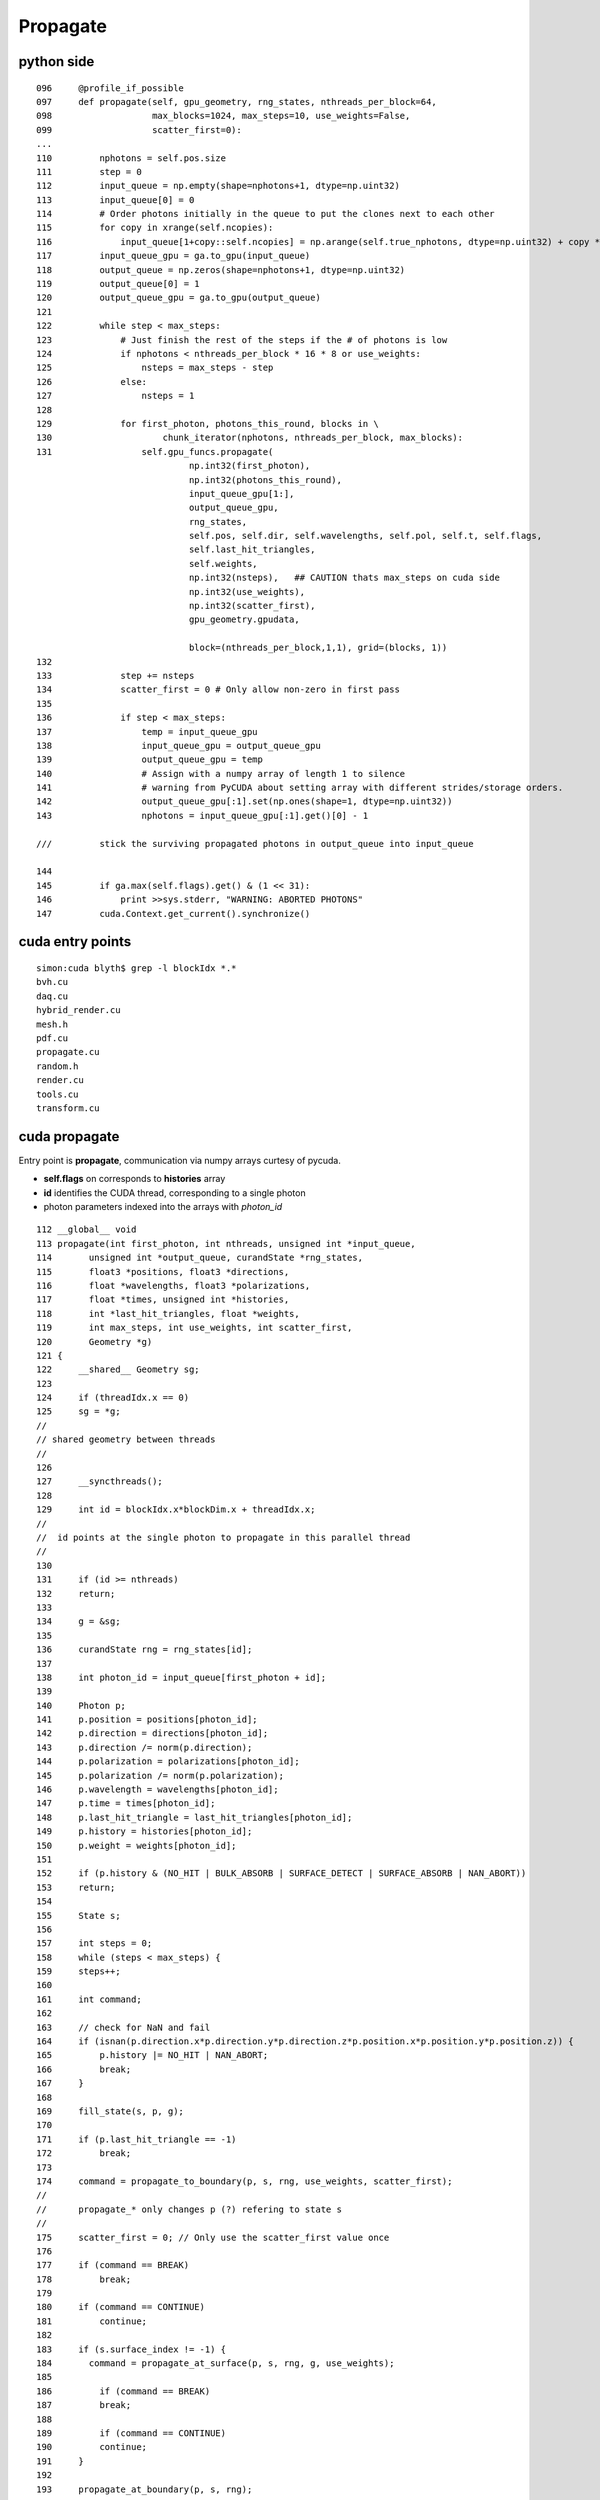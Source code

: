 Propagate
==========

python side
-------------




::

    096     @profile_if_possible
    097     def propagate(self, gpu_geometry, rng_states, nthreads_per_block=64,
    098                   max_blocks=1024, max_steps=10, use_weights=False,
    099                   scatter_first=0):
    ...
    110         nphotons = self.pos.size
    111         step = 0
    112         input_queue = np.empty(shape=nphotons+1, dtype=np.uint32)
    113         input_queue[0] = 0
    114         # Order photons initially in the queue to put the clones next to each other
    115         for copy in xrange(self.ncopies):
    116             input_queue[1+copy::self.ncopies] = np.arange(self.true_nphotons, dtype=np.uint32) + copy * self.true_nphotons
    117         input_queue_gpu = ga.to_gpu(input_queue)
    118         output_queue = np.zeros(shape=nphotons+1, dtype=np.uint32)
    119         output_queue[0] = 1
    120         output_queue_gpu = ga.to_gpu(output_queue)
    121 
    122         while step < max_steps:
    123             # Just finish the rest of the steps if the # of photons is low
    124             if nphotons < nthreads_per_block * 16 * 8 or use_weights:
    125                 nsteps = max_steps - step
    126             else:
    127                 nsteps = 1
    128 
    129             for first_photon, photons_this_round, blocks in \
    130                     chunk_iterator(nphotons, nthreads_per_block, max_blocks):
    131                 self.gpu_funcs.propagate(
                                 np.int32(first_photon), 
                                 np.int32(photons_this_round), 
                                 input_queue_gpu[1:], 
                                 output_queue_gpu, 
                                 rng_states, 
                                 self.pos, self.dir, self.wavelengths, self.pol, self.t, self.flags, 
                                 self.last_hit_triangles, 
                                 self.weights, 
                                 np.int32(nsteps),   ## CAUTION thats max_steps on cuda side
                                 np.int32(use_weights), 
                                 np.int32(scatter_first), 
                                 gpu_geometry.gpudata, 

                                 block=(nthreads_per_block,1,1), grid=(blocks, 1))
    132 
    133             step += nsteps
    134             scatter_first = 0 # Only allow non-zero in first pass
    135 
    136             if step < max_steps:
    137                 temp = input_queue_gpu
    138                 input_queue_gpu = output_queue_gpu
    139                 output_queue_gpu = temp
    140                 # Assign with a numpy array of length 1 to silence
    141                 # warning from PyCUDA about setting array with different strides/storage orders.
    142                 output_queue_gpu[:1].set(np.ones(shape=1, dtype=np.uint32))
    143                 nphotons = input_queue_gpu[:1].get()[0] - 1

    ///         stick the surviving propagated photons in output_queue into input_queue  

    144 
    145         if ga.max(self.flags).get() & (1 << 31):
    146             print >>sys.stderr, "WARNING: ABORTED PHOTONS"
    147         cuda.Context.get_current().synchronize()




cuda entry points
-------------------

::

    simon:cuda blyth$ grep -l blockIdx *.*
    bvh.cu
    daq.cu
    hybrid_render.cu
    mesh.h
    pdf.cu
    propagate.cu
    random.h
    render.cu
    tools.cu
    transform.cu


cuda propagate
----------------

Entry point is **propagate**, communication via numpy arrays curtesy of pycuda. 

* **self.flags** on corresponds to  **histories** array 
* **id** identifies the CUDA thread, corresponding to a single photon
* photon parameters indexed into the arrays with `photon_id` 


::

    112 __global__ void
    113 propagate(int first_photon, int nthreads, unsigned int *input_queue,
    114       unsigned int *output_queue, curandState *rng_states,
    115       float3 *positions, float3 *directions,
    116       float *wavelengths, float3 *polarizations,
    117       float *times, unsigned int *histories,
    118       int *last_hit_triangles, float *weights,
    119       int max_steps, int use_weights, int scatter_first,
    120       Geometry *g)
    121 {
    122     __shared__ Geometry sg;
    123 
    124     if (threadIdx.x == 0)
    125     sg = *g;
    //
    // shared geometry between threads
    //
    126 
    127     __syncthreads();
    128 
    129     int id = blockIdx.x*blockDim.x + threadIdx.x;
    //
    //  id points at the single photon to propagate in this parallel thread
    //
    130 
    131     if (id >= nthreads)
    132     return;
    133 
    134     g = &sg;
    135 
    136     curandState rng = rng_states[id];
    137 
    138     int photon_id = input_queue[first_photon + id];
    139 
    140     Photon p;
    141     p.position = positions[photon_id];
    142     p.direction = directions[photon_id];
    143     p.direction /= norm(p.direction);
    144     p.polarization = polarizations[photon_id];
    145     p.polarization /= norm(p.polarization);
    146     p.wavelength = wavelengths[photon_id];
    147     p.time = times[photon_id];
    148     p.last_hit_triangle = last_hit_triangles[photon_id];
    149     p.history = histories[photon_id];
    150     p.weight = weights[photon_id];
    151 
    152     if (p.history & (NO_HIT | BULK_ABSORB | SURFACE_DETECT | SURFACE_ABSORB | NAN_ABORT))
    153     return;
    154 
    155     State s;
    156 
    157     int steps = 0;
    158     while (steps < max_steps) {
    159     steps++;
    160 
    161     int command;
    162 
    163     // check for NaN and fail
    164     if (isnan(p.direction.x*p.direction.y*p.direction.z*p.position.x*p.position.y*p.position.z)) {
    165         p.history |= NO_HIT | NAN_ABORT;
    166         break;
    167     }
    168 
    169     fill_state(s, p, g);
    170 
    171     if (p.last_hit_triangle == -1)
    172         break;
    173 
    174     command = propagate_to_boundary(p, s, rng, use_weights, scatter_first);
    //
    //      propagate_* only changes p (?) refering to state s   
    //
    175     scatter_first = 0; // Only use the scatter_first value once
    176 
    177     if (command == BREAK)
    178         break;
    179 
    180     if (command == CONTINUE)
    181         continue;
    182 
    183     if (s.surface_index != -1) {
    184       command = propagate_at_surface(p, s, rng, g, use_weights);
    185 
    186         if (command == BREAK)
    187         break;
    188 
    189         if (command == CONTINUE)
    190         continue;
    191     }
    192 
    193     propagate_at_boundary(p, s, rng);
    194 
    195     } // while (steps < max_steps)
    196 
    197     rng_states[id] = rng;
    198     positions[photon_id] = p.position;
    199     directions[photon_id] = p.direction;
    200     polarizations[photon_id] = p.polarization;
    201     wavelengths[photon_id] = p.wavelength;
    202     times[photon_id] = p.time;
    203     histories[photon_id] = p.history;
    204     last_hit_triangles[photon_id] = p.last_hit_triangle;
    205     weights[photon_id] = p.weight;
    206 
    207     // Not done, put photon in output queue
    208     if ((p.history & (NO_HIT | BULK_ABSORB | SURFACE_DETECT | SURFACE_ABSORB | NAN_ABORT)) == 0) {
    //
    //       the photon lives on thanks to 
    //            RAYLEIGH_SCATTER REFLECT_DIFFUSE REFLECT_SPECULAR SURFACE_REEMIT SURFACE_TRANSMIT BULK_REEMIT   
    //
    //
    209     int out_idx = atomicAdd(output_queue, 1);
    210     output_queue[out_idx] = photon_id;
    //
    //     http://supercomputingblog.com/cuda/cuda-tutorial-4-atomic-operations/
    //
    //         This atomicAdd function can be called within a kernel. When a thread executes this operation, a memory address is read, 
    //         has the value of val added to it, and the result is written back to memory. 
    //         The original value of the memory at location ?address? is returned to the thread.
    //
    211     }
    212 } // propagate




`chroma/cuda/photon.h`
~~~~~~~~~~~~~~~~~~~~~~~~

::

    584 __device__ int
    585 propagate_at_surface(Photon &p, State &s, curandState &rng, Geometry *geometry,
    586                      bool use_weights=false)
    587 {
    588     Surface *surface = geometry->surfaces[s.surface_index];
    589 
    590     if (surface->model == SURFACE_COMPLEX)
    591         return propagate_complex(p, s, rng, surface, use_weights);
    592     else if (surface->model == SURFACE_WLS)
    593         return propagate_at_wls(p, s, rng, surface, use_weights);
    594     else {
    595         // use default surface model: do a combination of specular and
    596         // diffuse reflection, detection, and absorption based on relative
    597         // probabilties



* `chroma/doc/source/surface.rst`



